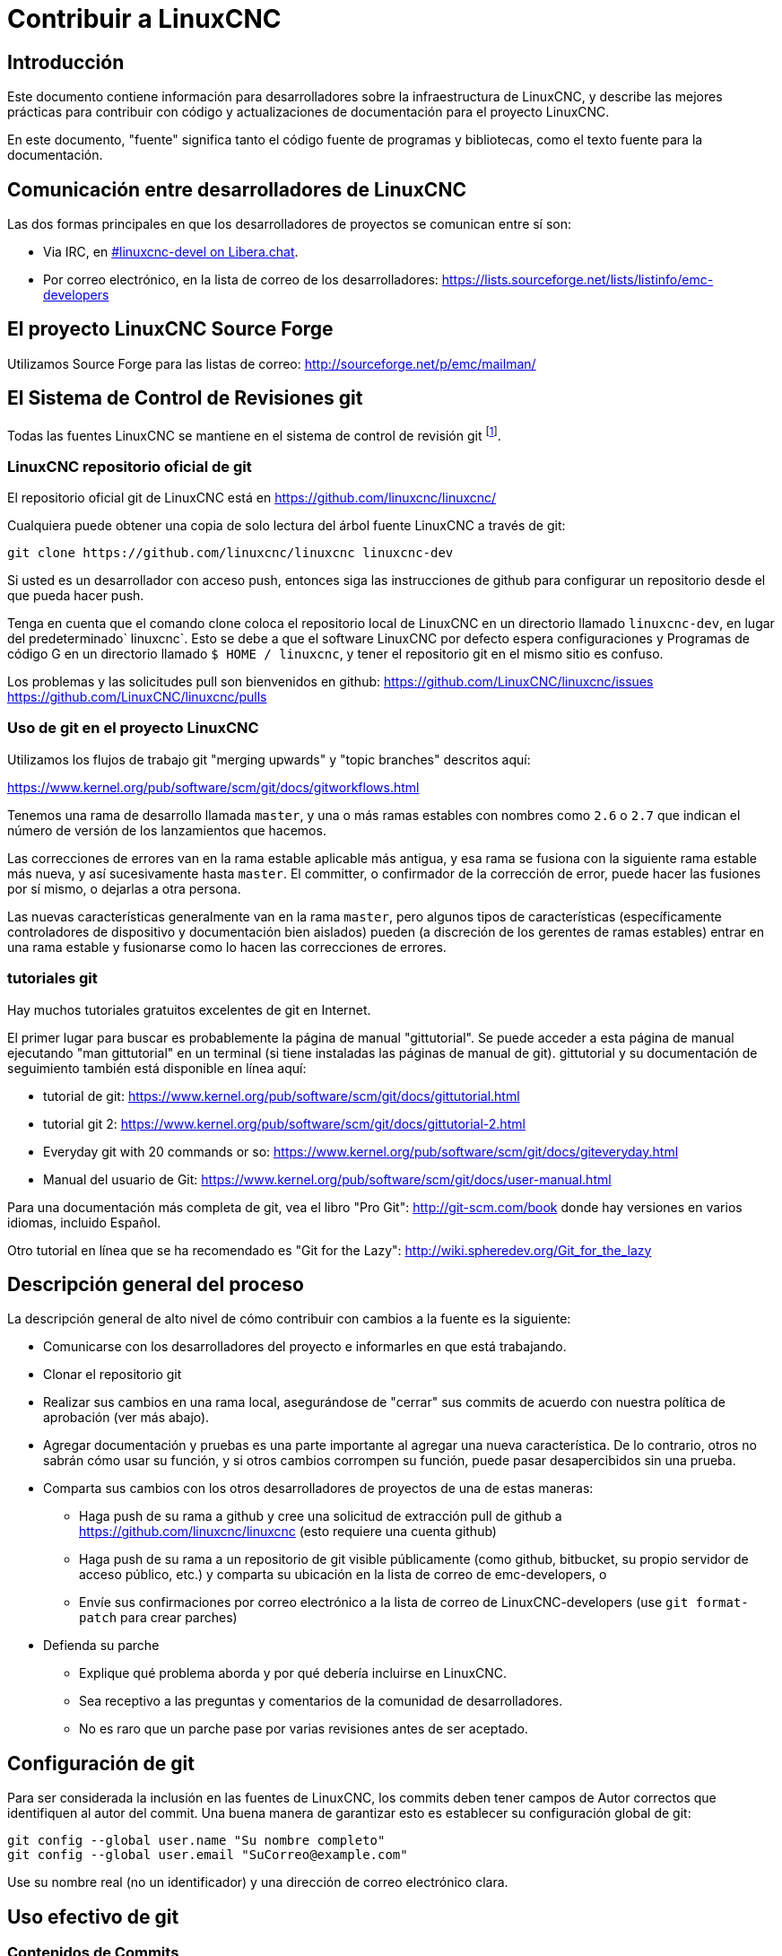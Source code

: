 :lang: es

= Contribuir a LinuxCNC

== Introducción

Este documento contiene información para desarrolladores sobre la
infraestructura de LinuxCNC, y describe las mejores prácticas para
contribuir con código y actualizaciones de documentación para el
proyecto LinuxCNC.

En este documento, "fuente" significa tanto el código fuente de programas
y bibliotecas, como el texto fuente para la documentación.

== Comunicación entre desarrolladores de LinuxCNC

Las dos formas principales en que los desarrolladores de proyectos se comunican entre sí son:

* Via IRC, en irc://irc.libera.chat/%23linuxcnc-devel[#linuxcnc-devel on Libera.chat].
* Por correo electrónico, en la lista de correo de los desarrolladores:
  https://lists.sourceforge.net/lists/listinfo/emc-developers

== El proyecto LinuxCNC Source Forge

Utilizamos Source Forge para las listas de correo: http://sourceforge.net/p/emc/mailman/

== El Sistema de Control de Revisiones git

Todas las fuentes LinuxCNC se mantiene en el sistema de control de revisión
git footnote:[http://git-scm.com/].

=== LinuxCNC repositorio oficial de git

El repositorio oficial git de LinuxCNC está en https://github.com/linuxcnc/linuxcnc/

Cualquiera puede obtener una copia de solo lectura del árbol fuente LinuxCNC a través de git:

----
git clone https://github.com/linuxcnc/linuxcnc linuxcnc-dev
----

Si usted es un desarrollador con acceso push, entonces siga las
instrucciones de github para configurar un repositorio desde el que
pueda hacer push.

Tenga en cuenta que el comando clone coloca el repositorio local de LinuxCNC en un
directorio llamado `linuxcnc-dev`, en lugar del predeterminado` linuxcnc`.
Esto se debe a que el software LinuxCNC por defecto espera configuraciones y
Programas de código G en un directorio llamado `$ HOME / linuxcnc`, y tener el
repositorio git en el mismo sitio es confuso.

Los problemas y las solicitudes pull son bienvenidos en github:
https://github.com/LinuxCNC/linuxcnc/issues
https://github.com/LinuxCNC/linuxcnc/pulls

=== Uso de git en el proyecto LinuxCNC

Utilizamos los flujos de trabajo git "merging upwards" y "topic branches" descritos aquí:

https://www.kernel.org/pub/software/scm/git/docs/gitworkflows.html

Tenemos una rama de desarrollo llamada `master`, y una o más ramas estables con nombres como `2.6` o `2.7` que indican el número de versión de los lanzamientos que hacemos.

Las correcciones de errores van en la rama estable aplicable más antigua, y esa rama se fusiona con la siguiente rama estable más nueva, y así sucesivamente hasta `master`. El committer, o confirmador de la corrección de error, puede hacer las fusiones por sí mismo, o dejarlas a otra persona.

Las nuevas características generalmente van en la rama `master`, pero algunos tipos de características (específicamente controladores de dispositivo y documentación bien aislados) pueden (a discreción de los gerentes de ramas estables) entrar en
una rama estable y fusionarse como lo hacen las correcciones de errores.


=== tutoriales git

Hay muchos tutoriales gratuitos excelentes de git en Internet.

El primer lugar para buscar es probablemente la página de manual "gittutorial".
Se puede acceder a esta página de manual ejecutando "man gittutorial" en un terminal (si tiene instaladas las páginas de manual de git). gittutorial y su
documentación de seguimiento también está disponible en línea aquí:

* tutorial de git:
  https://www.kernel.org/pub/software/scm/git/docs/gittutorial.html
* tutorial git 2:
  https://www.kernel.org/pub/software/scm/git/docs/gittutorial-2.html
* Everyday git with 20 commands or so:
  https://www.kernel.org/pub/software/scm/git/docs/giteveryday.html
* Manual del usuario de Git:
  https://www.kernel.org/pub/software/scm/git/docs/user-manual.html

Para una documentación más completa de git, vea el libro "Pro Git":
http://git-scm.com/book donde hay versiones en varios idiomas, incluido Español.

Otro tutorial en línea que se ha recomendado es "Git for the Lazy":
http://wiki.spheredev.org/Git_for_the_lazy

== Descripción general del proceso

La descripción general de alto nivel de cómo contribuir con cambios a la fuente es
la siguiente:

* Comunicarse con los desarrolladores del proyecto e informarles en que está
  trabajando.
* Clonar el repositorio git
* Realizar sus cambios en una rama local, asegurándose de "cerrar" sus
  commits de acuerdo con nuestra política de aprobación (ver más abajo).
* Agregar documentación y pruebas es una parte importante al agregar una nueva
  característica. De lo contrario, otros no sabrán cómo usar su función, y
  si otros cambios corrompen su función, puede pasar desapercibidos sin una prueba.
* Comparta sus cambios con los otros desarrolladores de proyectos de una de estas
  maneras:
** Haga push de su rama a github y cree una solicitud de extracción pull de github
   a https://github.com/linuxcnc/linuxcnc (esto requiere una cuenta github)
** Haga push de su rama a un repositorio de git visible públicamente (como github,
   bitbucket, su propio servidor de acceso público, etc.) y comparta su
   ubicación en la lista de correo de emc-developers, o
** Envíe sus confirmaciones por correo electrónico a la lista de correo de 
   LinuxCNC-developers (use `git format-patch` para crear parches)
* Defienda su parche
** Explique qué problema aborda y por qué debería incluirse en LinuxCNC.
** Sea receptivo a las preguntas y comentarios de la comunidad de desarrolladores.
** No es raro que un parche pase por varias revisiones antes de ser aceptado.

== Configuración de git

Para ser considerada la inclusión en las fuentes de LinuxCNC, los
commits deben tener campos de Autor correctos que identifiquen al autor
del commit.
Una buena manera de garantizar esto es establecer su configuración global de git:

----
git config --global user.name "Su nombre completo"
git config --global user.email "SuCorreo@example.com"
----

Use su nombre real (no un identificador) y una dirección de correo electrónico clara.

== Uso efectivo de git

=== Contenidos de Commits

Mantenga sus commits pequeños y directos.
Cada commit debe aportar un cambio lógico al repositorio.

=== Escribir buenos mensajes con los commits

Mantenga los mensajes de commits alrededor de 72 columnas de ancho
(de modo que en un tamaño predeterminado de ventana de terminal, no se
partan cuando se muestren con `git log`).

Use la primera línea como un resumen de la intención del cambio
(casi como la línea de asunto de un correo electrónico). Sígalo
con una línea en blanco, y luego un mensaje más largo explicando el
cambio. Ejemplo:

----
Deshacerse de RTAPI_SUCCESS, usar 0 en su lugar

La prueba "retval < 0" debería ser familiar; es el mismo tipo de
prueba que se utiliza en el espacio de usuario (devuelve -1 para error) y 
en el espacio de kernel (devuelve -ERRNO para error)
----

=== Commit a la rama adecuada

Las correcciones de errores deben ir en la rama aplicable más
antigua. Las nuevas funciones deberían ir a la rama maestra. Si no
está seguro de dónde pertenece un cambio, pregunte en el irc o en la
lista de correo.

=== Use múltiples commits para organizar los cambios

Cuando sea apropiado, organice sus cambios en una rama (una serie
de commits) donde cada commit es un paso lógico hacia su objetivo
máximo. Por ejemplo, primero factorice un código complejo en
una nueva función. Luego, en un segundo commit, corrija algún
error subyacente. Después, en un tercer commit, agregue una nueva
característica que sea fácil para la refactorización y que no hubiera
funcionado sin arreglar aquel error.

Esto es útil para los revisores, porque es más fácil ver que el paso
"factorizar el código en una nueva función" era correcto, sin otras
ediciones mezcladas; es más fácil ver que el error se corrige cuando
el cambio que lo arregla es independiente de la nueva característica;
y así sucesivamente.

=== Siga el estilo del código circundante

Haga un esfuerzo por seguir el estilo de sangría predominante en el
código. En particular, los cambios en los espacios en blanco hacen que
sea más difícil para otros desarrolladores rastrear cambios a lo largo
del tiempo. Cuando se debe reformatear código, hágalo como un commit
separado de cualquier cambio semántico.

=== Simplifique historias complicada antes de compartirla con otros desarrolladores

Con git, es posible grabar cada edición y falso comienzo como un commit
separado. Esto es muy conveniente como una forma de crear puntos de
control durante el desarrollo, pero a menudo no se quiere compartir
estos falsos comienzos con otros.

Git proporciona dos formas principales de limpiar el historial, las
cuales se pueden hacer libremente antes de compartir el cambio:

`git commit --amend` le permite hacer cambios adicionales a su último
commit, modificando opcionalmente también el mensaje del mismo. Utilizar
esto si se dio cuenta de inmediato de que dejó algo fuera del commit o para reescribir el mensaje.

`git rebase --interactive` upstream-branch le permite volver a través
de cada commit realizado desde que bifurco su rama de características
desde la rama superior, posiblemente editando, descartando o comprimiendo
(combinando) commits con otros. Rebase también se puede usar para
dividir commits individuales en múltiples commits nuevos.

=== Asegúrese de que cada commit compila

Si su cambio consta de varios parches, `git rebase -i` puede usarse para
reordenarlos en una secuencia de commits que establezca más claramente
los pasos de su trabajo. Una consecuencia potencial de reordenar parches
es que podrían aparecer dependencias incorrectas, por ejemplo, introducir el
uso de una variable y, en un parche posterior, la declaración de esa variable.

Si bien la rama HEAD se construirá, no todos los commits podrán
compilarse en tal caso. Eso rompe `git bisect`, algo que se podría
usar más tarde para encontrar el commit que introdujo un error. Así
que más allá de asegurarse que su rama compila es importante asegurar
que cada commit compila también.

Hay una forma automática de verificar una rama para que con cada commit siga siendo 
compilable - ver http://dustin.sallings.org/2010/03/28/git-test-sequence.html y
el código en https://github.com/dustin/bindir/blob/master/git-test-sequence.
Úselo de la siguiente manera (en este caso probando cada confirmación desde origen/maestro a
HEAD, incluida la ejecución de pruebas de regresión):

----
cd linuxcnc-dev
git-test-sequence origin/master..  '(cd src && make && ../scripts/runtests)'
----

Esto informará 'Todo bien' o 'Se rompió en <commit>'

=== Renombrar archivos

Utilice la capacidad de cambiar el nombre de los archivos con mucho
cuidado. Al igual que correr sangría en archivos individuales, los
cambios de nombre hacen que sea más difícil de seguir cambios en el
tiempo. Como mínimo, debe buscar consenso en IRC o La lista de correo
de que el cambio de nombre es una mejora.

=== Prefiera "rebase"

Utilice `git pull --rebase` en lugar de` git pull` para mantener un
buen historial lineal. Con rebase, siempre se retiene el trabajo como
revisiones delante de origen/maestro, para que pueda hacer cosas como
`git format-patch` para compartir con otros sin push al repositorio central.

== Translations

The LinuxCNC project uses `gettext` to translate the software into
many languages. We welcome contributions and help in this area!
Improving and extending the translations is easy: you don't need to know
any programming, and you don't need to install any special translation
programs or other software.

The easiest way to help with translations is using Weblate,
an open-source web service.  Our translation project is here:
https://hosted.weblate.org/projects/linuxcnc/

Documentation on how to use Weblate is here:
https://docs.weblate.org/en/latest/user/basic.html

If web services are not your thing, you can also work on translations
using a variety of local gettext translator apps including gtranslator,
poedit, and many more.


== Otras formas de contribuir

Hay muchas formas de contribuir a LinuxCNC, que no se abordan en este documento. Estas formas incluyen:

* Responder preguntas en el foro, listas de correo y en IRC
* Informar errores en el seguidor de errores, foro, listas de correo o en IRC
* Ayudando a probar características experimentales

// vim: set syntax=asciidoc:

